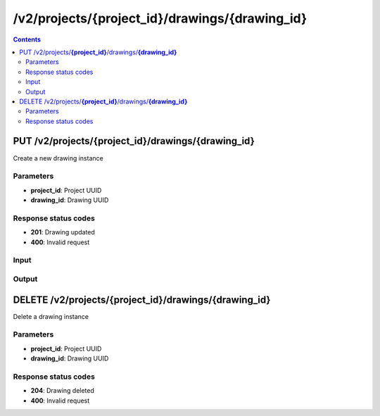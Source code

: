 /v2/projects/{project_id}/drawings/{drawing_id}
------------------------------------------------------------------------------------------------------------------------------------------

.. contents::

PUT /v2/projects/**{project_id}**/drawings/**{drawing_id}**
~~~~~~~~~~~~~~~~~~~~~~~~~~~~~~~~~~~~~~~~~~~~~~~~~~~~~~~~~~~~~~~~~~~~~~~~~~~~~~~~~~~~~~~~~~~~~~~~~~~~~~~~~~~~~~~~~~~~~~~~~~~~~~~~~~~~~~~~~~~~~~~~~~~~~~~~~~~~~~
Create a new drawing instance

Parameters
**********
- **project_id**: Project UUID
- **drawing_id**: Drawing UUID

Response status codes
**********************
- **201**: Drawing updated
- **400**: Invalid request

Input
*******
.. raw:: html

    <table>
    <tr>                 <th>Name</th>                 <th>Mandatory</th>                 <th>Type</th>                 <th>Description</th>                 </tr>
    <tr><td>drawing_id</td>                    <td> </td>                     <td>string</td>                     <td>Drawing UUID</td>                     </tr>
    <tr><td>project_id</td>                    <td> </td>                     <td>string</td>                     <td>Project UUID</td>                     </tr>
    <tr><td>rotation</td>                    <td> </td>                     <td>integer</td>                     <td>Rotation of the element</td>                     </tr>
    <tr><td>svg</td>                    <td> </td>                     <td>string</td>                     <td>SVG content of the drawing</td>                     </tr>
    <tr><td>x</td>                    <td> </td>                     <td>integer</td>                     <td>X property</td>                     </tr>
    <tr><td>y</td>                    <td> </td>                     <td>integer</td>                     <td>Y property</td>                     </tr>
    <tr><td>z</td>                    <td> </td>                     <td>integer</td>                     <td>Z property</td>                     </tr>
    </table>

Output
*******
.. raw:: html

    <table>
    <tr>                 <th>Name</th>                 <th>Mandatory</th>                 <th>Type</th>                 <th>Description</th>                 </tr>
    <tr><td>drawing_id</td>                    <td> </td>                     <td>string</td>                     <td>Drawing UUID</td>                     </tr>
    <tr><td>project_id</td>                    <td> </td>                     <td>string</td>                     <td>Project UUID</td>                     </tr>
    <tr><td>rotation</td>                    <td> </td>                     <td>integer</td>                     <td>Rotation of the element</td>                     </tr>
    <tr><td>svg</td>                    <td> </td>                     <td>string</td>                     <td>SVG content of the drawing</td>                     </tr>
    <tr><td>x</td>                    <td> </td>                     <td>integer</td>                     <td>X property</td>                     </tr>
    <tr><td>y</td>                    <td> </td>                     <td>integer</td>                     <td>Y property</td>                     </tr>
    <tr><td>z</td>                    <td> </td>                     <td>integer</td>                     <td>Z property</td>                     </tr>
    </table>


DELETE /v2/projects/**{project_id}**/drawings/**{drawing_id}**
~~~~~~~~~~~~~~~~~~~~~~~~~~~~~~~~~~~~~~~~~~~~~~~~~~~~~~~~~~~~~~~~~~~~~~~~~~~~~~~~~~~~~~~~~~~~~~~~~~~~~~~~~~~~~~~~~~~~~~~~~~~~~~~~~~~~~~~~~~~~~~~~~~~~~~~~~~~~~~
Delete a drawing instance

Parameters
**********
- **project_id**: Project UUID
- **drawing_id**: Drawing UUID

Response status codes
**********************
- **204**: Drawing deleted
- **400**: Invalid request

